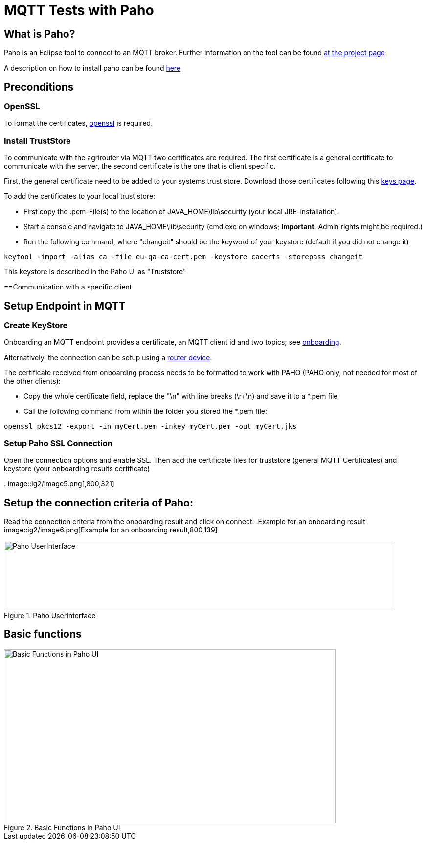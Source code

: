 = MQTT Tests with Paho
:imagesdir: 

== What is Paho?

Paho is an Eclipse tool to connect to an MQTT broker. Further information on the tool can be found link:https://www.eclipse.org/paho/[at the project page]


A description on how to install paho can be found link:https://help.sap.com/viewer/e9e5e6a2fa144c31b5b5d5c144047dec/Cloud/en-US/13db11a65036448ea5194b2a8e922c62.html[here]

== Preconditions
=== OpenSSL
To format the certificates, link:https://www.openssl.org/[openssl] is required.

=== Install TrustStore

To communicate with the agrirouter via MQTT two certificates are required. The first certificate is a general certificate to communicate with the server, the second certificate is the one that is client specific.

First, the general certificate need to be added to your systems trust store. Download those certificates following this xref:../keys.adoc[keys page].

To add the certificates to your local trust store:

* First copy the .pem-File(s) to the location of JAVA_HOME\lib\security (your local JRE-installation).
* Start a console and navigate to JAVA_HOME\lib\security (cmd.exe on windows; **Important**: Admin rights might be required.)
* Run the following command, where "changeit" should be the keyword of your keystore (default  if you did not change it)

[source,bash]
----
keytool -import -alias ca -file eu-qa-ca-cert.pem -keystore cacerts -storepass changeit
----

This keystore is described in the Paho UI as "Truststore"

==Communication with a specific client


== Setup Endpoint in MQTT
=== Create KeyStore
Onboarding an MQTT endpoint provides a certificate, an MQTT client id and two topics; see xref:../integration/onboarding.adoc[onboarding].

Alternatively, the connection can be setup using a xref:../router-devices.adoc[router device].

The certificate received from onboarding process needs to be formatted to work with PAHO (PAHO only, not needed for most of the other clients):

* Copy the whole certificate field, replace the "\n" with line breaks (\r+\n) and save it to a *.pem file
* Call the following command from within the folder you stored the *.pem file:
[source,bash]
----
openssl pkcs12 -export -in myCert.pem -inkey myCert.pem -out myCert.jks
----


=== Setup Paho SSL Connection

Open the connection options and enable SSL. Then add the certificate files for truststore (general MQTT Certificates) and keystore (your onboarding results certificate)

.
image::ig2/image5.png[,800,321]


== Setup the connection criteria of Paho:
Read the connection criteria from the onboarding result and click on connect.
.Example for an onboarding result
image::ig2/image6.png[Example for an onboarding result,800,139]


.Paho UserInterface
image::ig2/image7.png[Paho UserInterface,800,144]


== Basic functions

.Basic Functions in Paho UI
image::ig2/image8.png[Basic Functions in Paho UI,678,356]
